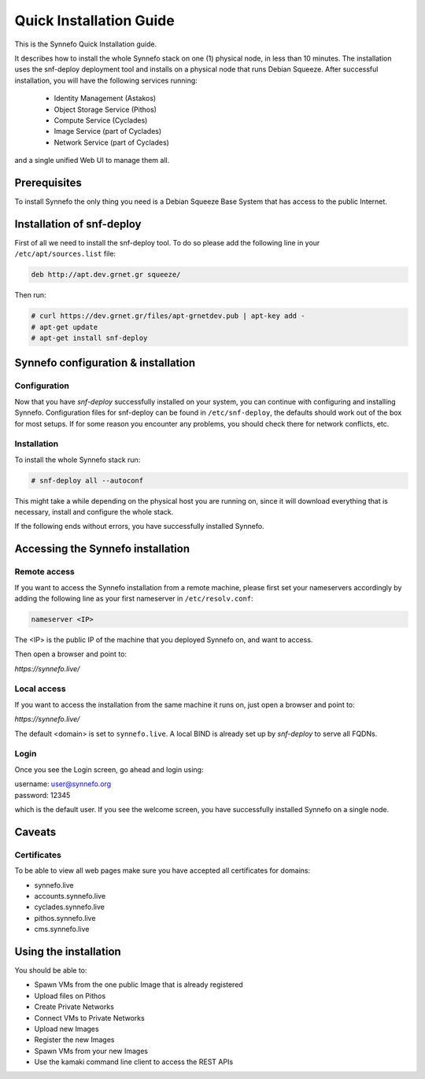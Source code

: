 .. _quick-install-guide:

Quick Installation Guide
^^^^^^^^^^^^^^^^^^^^^^^^

This is the Synnefo Quick Installation guide.

It describes how to install the whole Synnefo stack on one (1) physical node,
in less than 10 minutes. The installation uses the snf-deploy deployment tool
and installs on a physical node that runs Debian Squeeze. After successful
installation, you will have the following services running:

    * Identity Management (Astakos)
    * Object Storage Service (Pithos)
    * Compute Service (Cyclades)
    * Image Service (part of Cyclades)
    * Network Service (part of Cyclades)

and a single unified Web UI to manage them all.


Prerequisites
=============

To install Synnefo the only thing you need is a Debian Squeeze Base System that
has access to the public Internet.

Installation of snf-deploy
==========================

First of all we need to install the snf-deploy tool. To do so please add the
following line in your ``/etc/apt/sources.list`` file:

.. code-block:: console

   deb http://apt.dev.grnet.gr squeeze/

Then run:

.. code-block:: console

   # curl https://dev.grnet.gr/files/apt-grnetdev.pub | apt-key add -
   # apt-get update
   # apt-get install snf-deploy

Synnefo configuration & installation
====================================

Configuration
-------------

Now that you have `snf-deploy` successfully installed on your system, you can
continue with configuring and installing Synnefo. Configuration files for
snf-deploy can be found in ``/etc/snf-deploy``, the defaults should work out of
the box for most setups. If for some reason you encounter any problems, you
should check there for network conflicts, etc.

Installation
------------

To install the whole Synnefo stack run:

.. code-block:: console

   # snf-deploy all --autoconf

This might take a while depending on the physical host you are running on, since
it will download everything that is necessary, install and configure the whole
stack.

If the following ends without errors, you have successfully installed Synnefo.

Accessing the Synnefo installation
==================================

Remote access
-------------

If you want to access the Synnefo installation from a remote machine, please
first set your nameservers accordingly by adding the following line as your
first nameserver in ``/etc/resolv.conf``:

.. code-block:: console

   nameserver <IP>

The <IP> is the public IP of the machine that you deployed Synnefo on, and want
to access.

Then open a browser and point to:

`https://synnefo.live/`

Local access
------------

If you want to access the installation from the same machine it runs on, just
open a browser and point to:

`https://synnefo.live/`

The default <domain> is set to ``synnefo.live``. A local BIND is already
set up by `snf-deploy` to serve all FQDNs.

Login
-----

Once you see the Login screen, go ahead and login using:

| username: user@synnefo.org
| password: 12345

which is the default user. If you see the welcome screen, you have successfully
installed Synnefo on a single node.


Caveats
=======

Certificates
------------
To be able to view all web pages make sure you have accepted all certificates
for domains:

* synnefo.live
* accounts.synnefo.live
* cyclades.synnefo.live
* pithos.synnefo.live
* cms.synnefo.live



Using the installation
======================

You should be able to:

* Spawn VMs from the one public Image that is already registered
* Upload files on Pithos
* Create Private Networks
* Connect VMs to Private Networks
* Upload new Images
* Register the new Images
* Spawn VMs from your new Images
* Use the kamaki command line client to access the REST APIs
